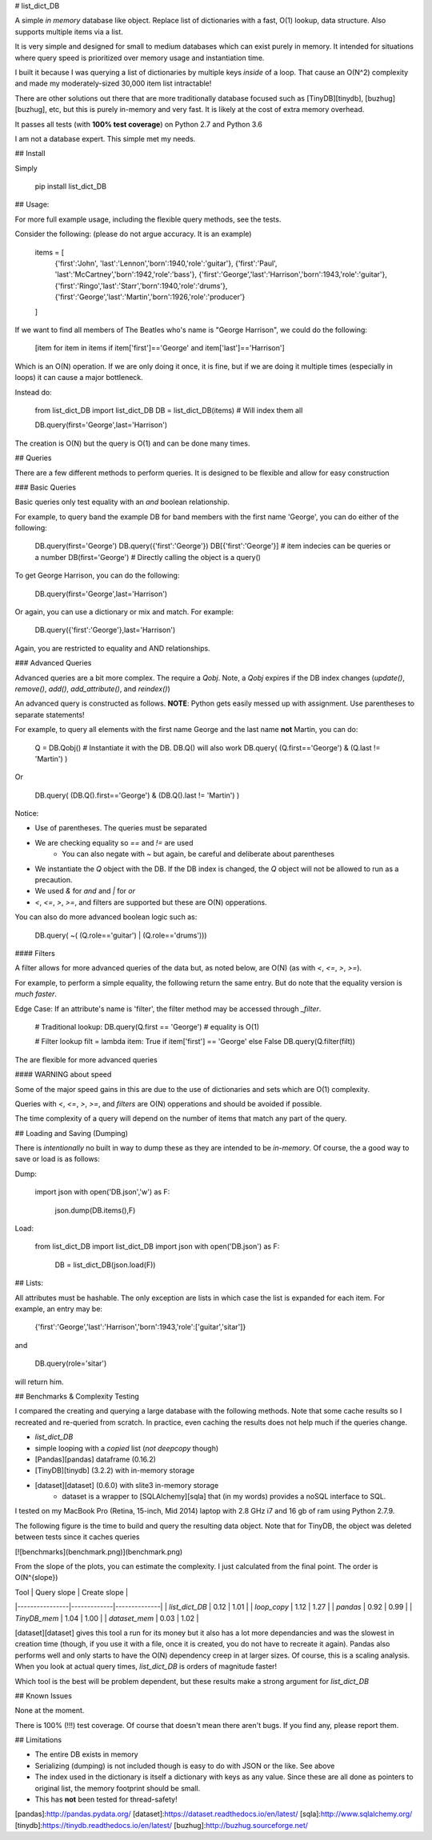 # list_dict_DB

A simple *in memory* database like object. Replace list of dictionaries with a fast, O(1) lookup, data structure. Also supports multiple items via a list.

It is very simple and designed for small to medium databases which can exist purely in memory. It intended for situations where query speed is prioritized over memory usage and instantiation time.

I built it because I was querying a list of dictionaries by multiple keys *inside* of a loop. That cause an O(N^2) complexity and made my moderately-sized 30,000 item list intractable!

There are other solutions out there that are more traditionally database focused such as [TinyDB][tinydb], [buzhug][buzhug], etc, but this is purely in-memory and very fast. It is likely at the cost of extra memory overhead.

It passes all tests (with **100% test coverage**) on Python 2.7 and Python 3.6

I am not a database expert. This simple met my needs.

## Install

Simply

    pip install list_dict_DB

## Usage:

For more full example usage, including the flexible query methods, see the tests.

Consider the following: (please do not argue accuracy. It is an example)

    items = [
        {'first':'John', 'last':'Lennon','born':1940,'role':'guitar'},
        {'first':'Paul', 'last':'McCartney','born':1942,'role':'bass'},
        {'first':'George','last':'Harrison','born':1943,'role':'guitar'},
        {'first':'Ringo','last':'Starr','born':1940,'role':'drums'},
        {'first':'George','last':'Martin','born':1926,'role':'producer'}
    ]

If we want to find all members of The Beatles who's name is "George Harrison", we could do the following:

    [item for item in items if item['first']=='George' and item['last']=='Harrison']

Which is an O(N) operation. If we are only doing it once, it is fine, but if we are doing it multiple times (especially in loops) it can cause a major bottleneck.

Instead do:

    from list_dict_DB import list_dict_DB
    DB = list_dict_DB(items) # Will index them all

    DB.query(first='George',last='Harrison')

The creation is O(N) but the query is O(1) and can be done many times.

## Queries

There are a few different methods to perform queries. It is designed to be flexible and allow for easy construction

### Basic Queries

Basic queries only test equality with an `and` boolean relationship.

For example, to query band the example DB for band members with the first name 'George', you can do either of the following:

    DB.query(first='George')
    DB.query({'first':'George'})
    DB[{'first':'George'}]      # item indecies can be queries or a number
    DB(first='George')          # Directly calling the object is a query()

To get George Harrison, you can do the following:

    DB.query(first='George',last='Harrison')

Or again, you can use a dictionary or mix and match. For example:

    DB.query({'first':'George'},last='Harrison')

Again, you are restricted to equality and AND relationships.

### Advanced Queries

Advanced queries are a bit more complex. The require a `Qobj`. Note, a `Qobj` expires if the DB index changes (`update()`, `remove()`, `add()`, `add_attribute()`, and `reindex()`)

An advanced query is constructed as follows. **NOTE**: Python gets easily messed up with assignment. Use parentheses to separate statements!

For example, to query all elements with the first name George and the last name **not** Martin, you can do:

    Q = DB.Qobj() # Instantiate it with the DB. DB.Q() will also work
    DB.query( (Q.first=='George') & (Q.last != 'Martin') )

Or

    DB.query( (DB.Q().first=='George') & (DB.Q().last != 'Martin') )

Notice:

* Use of parentheses. The queries must be separated
* We are checking equality so `==` and `!=` are used
    * You can also negate with `~` but again, be careful and deliberate about parentheses
* We instantiate the `Q` object with the DB. If the DB index is changed, the `Q` object will not be allowed to run as a precaution.
* We used `&` for `and` and `|` for `or`
* `<`, `<=`, `>`, `>=`, and filters are supported but these are O(N) opperations.

You can also do more advanced boolean logic such as:

    DB.query( ~( (Q.role=='guitar') | (Q.role=='drums')))

#### Filters

A filter allows for more advanced queries of the data but, as noted below, are O(N) (as with `<`, `<=`, `>`, `>=`).

For example, to perform a simple equality, the following return the same entry. But do note that the equality version is *much faster*.

Edge Case: If an attribute's name is 'filter', the filter method may be accessed through `_filter`.

    # Traditional lookup:
    DB.query(Q.first == 'George') # equality is O(1)

    # Filter lookup
    filt = lambda item: True if item['first'] == 'George' else False
    DB.query(Q.filter(filt))

The are flexible for more advanced queries

#### WARNING about speed

Some of the major speed gains in this are due to the use of dictionaries and sets which are O(1) complexity. 

Queries with `<`, `<=`, `>`, `>=`, and `filters` are O(N) opperations and should be avoided if possible.

The time complexity of a query will depend on the number of items that match any part of the query.

## Loading and Saving (Dumping)

There is *intentionally* no built in way to dump these as they are intended to be *in-memory*. Of course, the a good way to save or load is as follows:

Dump:

    import json
    with open('DB.json','w') as F:
        json.dump(DB.items(),F)

Load:

    from list_dict_DB import list_dict_DB
    import json
    with open('DB.json') as F:
        DB = list_dict_DB(json.load(F))


## Lists:

All attributes must be hashable. The only exception are lists in which case the list is expanded for each item. For example, an entry may be:

    {'first':'George','last':'Harrison','born':1943,'role':['guitar','sitar']}

and 

    DB.query(role='sitar')

will return him.

## Benchmarks & Complexity Testing

I compared the creating and querying a large database with the following methods. Note that some cache results so I recreated and re-queried from scratch. In practice, even caching the results does not help much if the queries change.

* `list_dict_DB`
* simple looping with a *copied* list (*not* `deepcopy` though)
* [Pandas][pandas] dataframe (0.16.2)
* [TinyDB][tinydb] (3.2.2) with in-memory storage
* [dataset][dataset] (0.6.0) with slite3 in-memory storage
    * dataset is a wrapper to [SQLAlchemy][sqla] that (in my words) provides a noSQL interface to SQL.

I tested on my MacBook Pro (Retina, 15-inch, Mid 2014) laptop with 2.8 GHz i7 and 16 gb of ram using Python 2.7.9.

The following figure is the time to build and query the resulting data object. Note that for TinyDB, the object was deleted between tests since it caches queries

[![benchmarks](benchmark.png)](benchmark.png)


From the slope of the plots, you can estimate the complexity. I just calculated from the final point. The order is O(N^{slope})

| Tool           | Query slope | Create slope |
|----------------|-------------|--------------|
| `list_dict_DB` | 0.12        | 1.01         |
| `loop_copy`    | 1.12        | 1.27         |
| `pandas`       | 0.92        | 0.99         |
| `TinyDB_mem`   | 1.04        | 1.00         |
| `dataset_mem`  | 0.03        | 1.02         |

[dataset][dataset] gives this tool a run for its money but it also has a lot more dependancies and was the slowest in creation time (though, if you use it with a file, once it is created, you do not have to recreate it again). Pandas also performs well and only starts to have the O(N) dependency creep in at larger sizes. Of course, this is a scaling analysis. When you look at actual query times, `list_dict_DB` is orders of magnitude faster!

Which tool is the best will be problem dependent, but these results make a strong argument for `list_dict_DB`

## Known Issues

None at the moment.

There is 100% (!!!) test coverage. Of course that doesn't mean there aren't bugs. If you find any, please report them.

## Limitations

* The entire DB exists in memory
* Serializing (dumping) is not included though is easy to do with JSON or the like. See above
* The index used in the dictionary is itself a dictionary with keys as any value. Since these are all done as pointers to original list, the memory footprint should be small.
* This has **not** been tested for thread-safety!


[pandas]:http://pandas.pydata.org/
[dataset]:https://dataset.readthedocs.io/en/latest/
[sqla]:http://www.sqlalchemy.org/
[tinydb]:https://tinydb.readthedocs.io/en/latest/
[buzhug]:http://buzhug.sourceforge.net/





















